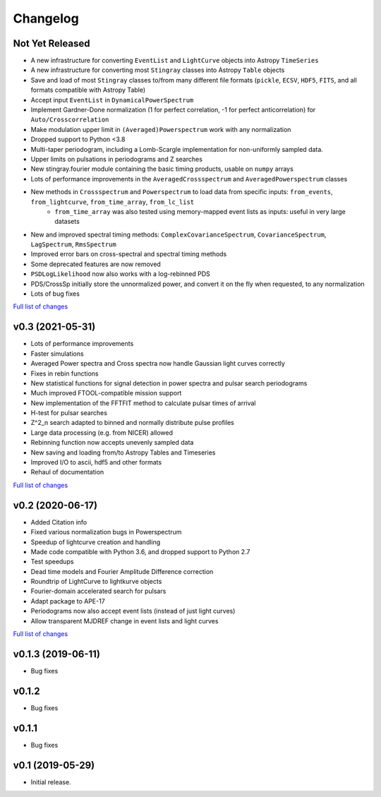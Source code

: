 Changelog
=========

Not Yet Released
----------------

- A new infrastructure for converting ``EventList`` and ``LightCurve`` objects into Astropy ``TimeSeries``
- A new infrastructure for converting most ``Stingray`` classes into Astropy ``Table`` objects
- Save and load of most ``Stingray`` classes to/from many different file formats (``pickle``, ``ECSV``, ``HDF5``, ``FITS``, and all formats compatible with Astropy Table)
- Accept input ``EventList`` in ``DynamicalPowerSpectrum``
- Implement Gardner-Done normalization (1 for perfect correlation, -1 for perfect anticorrelation) for ``Auto/Crosscorrelation``
- Make modulation upper limit in ``(Averaged)Powerspectrum`` work with any normalization
- Dropped support to Python <3.8
- Multi-taper periodogram, including a Lomb-Scargle implementation for non-uniformly sampled data.
- Upper limits on pulsations in periodograms and Z searches
- New stingray.fourier module containing the basic timing products, usable on ``numpy`` arrays
- Lots of performance improvements in the ``AveragedCrossspectrum`` and ``AveragedPowerspectrum`` classes
- New methods in ``Crossspectrum`` and ``Powerspectrum`` to load data from specific inputs: ``from_events``, ``from_lightcurve``, ``from_time_array``, ``from_lc_list``
    - ``from_time_array`` was also tested using memory-mapped event lists as inputs: useful in very large datasets
- New and improved spectral timing methods: ``ComplexCovarianceSpectrum``, ``CovarianceSpectrum``, ``LagSpectrum``, ``RmsSpectrum``
- Improved error bars on cross-spectral and spectral timing methods
- Some deprecated features are now removed
- ``PSDLogLikelihood`` now also works with a log-rebinned PDS
- PDS/CrossSp initially store the unnormalized power, and convert it on the fly when requested, to any normalization
- Lots of bug fixes

`Full list of changes`__

__ https://github.com/StingraySoftware/stingray/compare/v0.3...main

v0.3 (2021-05-31)
-----------------

- Lots of performance improvements
- Faster simulations
- Averaged Power spectra and Cross spectra now handle Gaussian light curves correctly
- Fixes in rebin functions
- New statistical functions for signal detection in power spectra and pulsar search periodograms
- Much improved FTOOL-compatible mission support
- New implementation of the FFTFIT method to calculate pulsar times of arrival
- H-test for pulsar searches
- Z^2_n search adapted to binned and normally distribute pulse profiles
- Large data processing (e.g. from NICER) allowed
- Rebinning function now accepts unevenly sampled data
- New saving and loading from/to Astropy Tables and Timeseries
- Improved I/O to ascii, hdf5 and other formats
- Rehaul of documentation

`Full list of changes`__

__ https://github.com/StingraySoftware/stingray/compare/v0.2...v0.3

v0.2 (2020-06-17)
-----------------

- Added Citation info
- Fixed various normalization bugs in Powerspectrum
- Speedup of lightcurve creation and handling
- Made code compatible with Python 3.6, and dropped support to Python 2.7
- Test speedups
- Dead time models and Fourier Amplitude Difference correction
- Roundtrip of LightCurve to lightkurve objects
- Fourier-domain accelerated search for pulsars
- Adapt package to APE-17
- Periodograms now also accept event lists (instead of just light curves)
- Allow transparent MJDREF change in event lists and light curves

`Full list of changes`__

__ https://github.com/StingraySoftware/stingray/compare/v0.1.3...v0.2

v0.1.3 (2019-06-11)
-------------------

- Bug fixes

v0.1.2
------

- Bug fixes

v0.1.1
------

- Bug fixes

v0.1 (2019-05-29)
-----------------

- Initial release.
